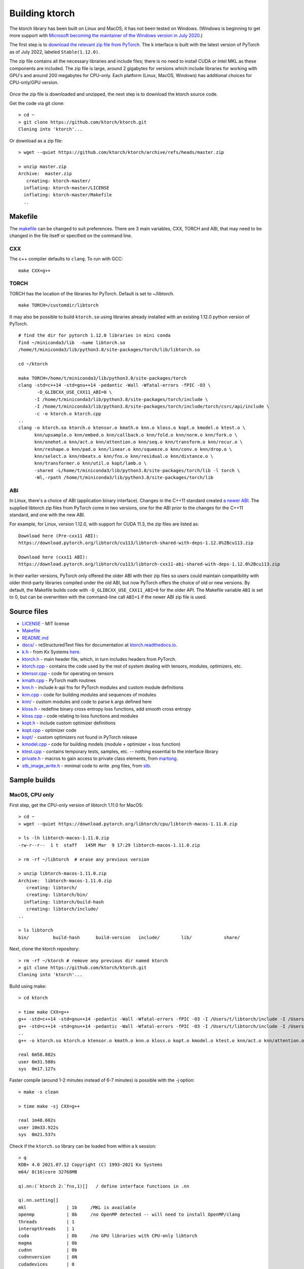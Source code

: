 .. _build:

Building ktorch
===============

The ktorch library has been built on Linux and MacOS; it has not been tested on Windows.
(Windows is beginning to get more support with `Microsoft becoming the maintainer of the Windows version in July 2020 <https://pytorch.org/blog/microsoft-becomes-maintainer-of-the-windows-version-of-pytorch/>`_.)

The first step is to `download the relevant zip file from PyTorch <https://pytorch.org/get-started/locally/>`_.
The k interface is built with the latest version of PyTorch as of July 2022, labeled ``Stable(1.12.0)``.

The zip file contains all the necessary libraries and include files; there is no need to install CUDA or Intel MKL as these components are included.
The zip file is large, around 2 gigabytes for versions which include libraries for working with GPU's and around 200 megabytes for CPU-only.
Each platform (Linux, MacOS, Windows) has additional choices for CPU-only/GPU version.

.. figure:: linux.cuda.png
   :scale: 40 %
   :alt: libtorch.zip files for linux and CUDA 11.3

Once the zip file is downloaded and unzipped, the next step is to download the ktorch source code.

Get the code via git clone:

::

   > cd ~
   > git clone https://github.com/ktorch/ktorch.git
   Cloning into 'ktorch'...

Or download as a zip file:

::

   > wget --quiet https://github.com/ktorch/ktorch/archive/refs/heads/master.zip

   > unzip master.zip
   Archive:  master.zip
      creating: ktorch-master/
     inflating: ktorch-master/LICENSE   
     inflating: ktorch-master/Makefile  
     ..

.. index:: Makefile

Makefile
********

The `makefile <https://github.com/ktorch/ktorch/blob/master/Makefile>`_ can be changed to suit preferences.
There are 3 main variables, CXX, TORCH and ABI, that may need to be changed in the file itself or specified on the command line.

CXX
^^^

The c++ compiler defaults to ``clang``. To run with GCC:

::

   make CXX=g++

TORCH
^^^^^

TORCH has the location of the libraries for PyTorch. Default is set to ~/libtorch.

::

   make TORCH=/customdir/libtorch

It may also be possible to build ``ktorch.so`` using libraries already installed with an existing 1.12.0 python version of PyTorch.


::

   # find the dir for pytorch 1.12.0 libraries in mini conda
   find ~/miniconda3/lib  -name libtorch.so 
   /home/t/miniconda3/lib/python3.8/site-packages/torch/lib/libtorch.so

   cd ~/ktorch

   make TORCH=/home/t/miniconda3/lib/python3.8/site-packages/torch
   clang -std=c++14 -std=gnu++14 -pedantic -Wall -Wfatal-errors -fPIC -O3 \
          -D_GLIBCXX_USE_CXX11_ABI=0 \
         -I /home/t/miniconda3/lib/python3.8/site-packages/torch/include \
         -I /home/t/miniconda3/lib/python3.8/site-packages/torch/include/torch/csrc/api/include \
         -c -o ktorch.o ktorch.cpp
   ..
   clang -o ktorch.so ktorch.o ktensor.o kmath.o knn.o kloss.o kopt.o kmodel.o ktest.o \
         knn/upsample.o knn/embed.o knn/callback.o knn/fold.o knn/norm.o knn/fork.o \
         knn/onehot.o knn/act.o knn/attention.o knn/seq.o knn/transform.o knn/recur.o \
         knn/reshape.o knn/pad.o knn/linear.o knn/squeeze.o knn/conv.o knn/drop.o \
         knn/select.o knn/nbeats.o knn/fns.o knn/residual.o knn/distance.o \
         knn/transformer.o knn/util.o kopt/lamb.o \
         -shared -L/home/t/miniconda3/lib/python3.8/site-packages/torch/lib -l torch \
         -Wl,-rpath /home/t/miniconda3/lib/python3.8/site-packages/torch/lib

ABI
^^^

In Linux, there's a choice of ABI (application binary interface). Changes in the C++11 standard created
`a newer ABI <https://developers.redhat.com/blog/2015/02/05/gcc5-and-the-c11-abi/>`_.  The supplied libtorch zip files from PyTorch come in two versions,
one for the ABI prior to the changes for the C++11 standard, and one with the new ABI.

For example, for Linux, version 1.12.0, with support for CUDA 11.3, the zip files are listed as:

::

   Download here (Pre-cxx11 ABI):
   https://download.pytorch.org/libtorch/cu113/libtorch-shared-with-deps-1.12.0%2Bcu113.zip

   Download here (cxx11 ABI):
   https://download.pytorch.org/libtorch/cu113/libtorch-cxx11-abi-shared-with-deps-1.12.0%2Bcu113.zip



In their earlier versions, PyTorch only offered the older ABI with their zip files so users could maintain compatibility with older third-party libraries compiled under the old ABI, but now PyTorch offers the choice of old or new versions.
By default, the Makefile builds code with ``-D_GLIBCXX_USE_CXX11_ABI=0`` for the older API.
The Makefile variable ``ABI`` is set to 0, but can be overwritten with the command-line call ``ABI=1`` if the newer ABI zip file is used.

Source files
************

- `LICENSE <https://github.com/ktorch/ktorch/blob/master/LICENSE>`_ - MIT license
- `Makefile <https://github.com/ktorch/ktorch/blob/master/Makefile>`_
- `README.md <https://github.com/ktorch/ktorch/blob/master/README.md>`_
- `docs/ <https://github.com/ktorch/ktorch/tree/master/docs>`_ - reStructuredText files for documentation at `ktorch.readthedocs.io <https://ktorch.readthedocs.io/>`_.
- `k.h <https://github.com/ktorch/ktorch/blob/master/k.h>`_ - from Kx Systems `here <https://github.com/KxSystems/kdb/blob/master/c/c/k.h>`_.
- `ktorch.h <https://github.com/ktorch/ktorch/blob/master/ktorch.h>`_ - main header file, which, in turn includes headers from PyTorch.
- `ktorch.cpp <https://github.com/ktorch/ktorch/blob/master/ktorch.cpp>`_ - contains the code used by the rest of system dealing with tensors, modules, optimizers, etc.
- `ktensor.cpp <https://github.com/ktorch/ktorch/blob/master/ktensor.cpp>`_ - code for operating on tensors
- `kmath.cpp <https://github.com/ktorch/ktorch/blob/master/kmath.cpp>`_ - PyTorch math routines
- `knn.h <https://github.com/ktorch/ktorch/blob/master/knn.h>`_ - include k-api fns for PyTorch modules and custom module definitions
- `knn.cpp <https://github.com/ktorch/ktorch/blob/master/knn.cpp>`_ - code for building modules and sequences of modules
- `knn/ <https://github.com/ktorch/ktorch/tree/master/knn>`_ - custom modules and code to parse k args defined here
- `kloss.h <https://github.com/ktorch/ktorch/blob/master/kloss.h>`_ - redefine binary cross entropy loss functions, add smooth cross entropy
- `kloss.cpp <https://github.com/ktorch/ktorch/blob/master/kloss.cpp>`_ - code relating to loss functions and modules
- `kopt.h <https://github.com/ktorch/ktorch/blob/master/kopt.h>`_ - include custom optimizer definitions
- `kopt.cpp <https://github.com/ktorch/ktorch/blob/master/kopt.cpp>`_ - optimizer code
- `kopt/ <https://github.com/ktorch/ktorch/tree/master/kopt>`_ - custom optimizers not found in PyTorch release
- `kmodel.cpp <https://github.com/ktorch/ktorch/blob/master/kmodel.cpp>`_ - code for building models (module + optimizer + loss function)
- `ktest.cpp <https://github.com/ktorch/ktorch/blob/master/ktest.cpp>`_ - contains temporary tests, samples, etc. -- nothing essential to the interface library
- `private.h <https://github.com/ktorch/ktorch/blob/master/private.h>`_ - macros to gain access to private class elements, from `martong <https://github.com/martong/access_private>`_.
- `stb_image_write.h <https://github.com/ktorch/ktorch/blob/master/stb_image_write.h>`_ - minimal code to write .png files, from `stb <https://github.com/nothings/stb/blob/master/stb_image_write.h>`_.

Sample builds
*************

MacOS, CPU only
^^^^^^^^^^^^^^^

First step, get the CPU-only version of libtorch 1.11.0 for MacOS:

::

   > cd ~
   > wget --quiet https://download.pytorch.org/libtorch/cpu/libtorch-macos-1.11.0.zip

   > ls -lh libtorch-macos-1.11.0.zip 
   -rw-r--r--  1 t  staff   145M Mar  9 17:29 libtorch-macos-1.11.0.zip

   > rm -rf ~/libtorch  # erase any previous version

   > unzip libtorch-macos-1.11.0.zip 
   Archive:  libtorch-macos-1.11.0.zip
      creating: libtorch/
      creating: libtorch/bin/
     inflating: libtorch/build-hash     
      creating: libtorch/include/
   ..

   > ls libtorch
   bin/		build-hash	build-version	include/	lib/		share/

Next, clone the ktorch repository:

::

   > rm -rf ~/ktorch # remove any previous dir named ktorch
   > git clone https://github.com/ktorch/ktorch.git
   Cloning into 'ktorch'...

Build using make:

::

   > cd ktorch

   > time make CXX=g++
   g++ -std=c++14 -std=gnu++14 -pedantic -Wall -Wfatal-errors -fPIC -O3 -I /Users/t/libtorch/include -I /Users/t/libtorch/include/torch/csrc/api/include   -c -o ktorch.o ktorch.cpp
   g++ -std=c++14 -std=gnu++14 -pedantic -Wall -Wfatal-errors -fPIC -O3 -I /Users/t/libtorch/include -I /Users/t/libtorch/include/torch/csrc/api/include   -c -o ktensor.o ktensor.cpp
   ..
   g++ -o ktorch.so ktorch.o ktensor.o kmath.o knn.o kloss.o kopt.o kmodel.o ktest.o knn/act.o knn/attention.o knn/callback.o knn/conv.o knn/distance.o knn/drop.o knn/embed.o knn/fns.o knn/fold.o knn/fork.o knn/linear.o knn/nbeats.o knn/norm.o knn/onehot.o knn/pad.o knn/recur.o knn/reshape.o knn/residual.o knn/select.o knn/seq.o knn/squeeze.o knn/transform.o knn/transformer.o knn/upsample.o knn/util.o kopt/lamb.o -undefined dynamic_lookup -shared -L/Users/t/libtorch/lib -l torch -l torch_cpu -Wl,-rpath /Users/t/libtorch/lib

   real	6m58.882s
   user	6m31.588s
   sys	0m17.127s

Faster compile (around 1-2 minutes instead of 6-7 minutes) is possible with the -j option:

::

   > make -s clean

   > time make -sj CXX=g++

   real	1m48.602s
   user	10m33.922s
   sys	0m21.537s

Check if the ``ktorch.so`` library can be loaded from within a k session:

::

   > q
   KDB+ 4.0 2021.07.12 Copyright (C) 1993-2021 Kx Systems
   m64/ 8(16)core 32768MB

   q).nn:(`ktorch 2:`fns,1)[]   / define interface functions in .nn

   q).nn.setting[]
   mkl               | 1b     /MKL is available
   openmp            | 0b     /no OpenMP detected -- will need to install OpenMP/clang 
   threads           | 1
   interopthreads    | 1
   cuda              | 0b     /no GPU libraries with CPU-only libtorch
   magma             | 0b
   cudnn             | 0b
   cudnnversion      | 0N
   cudadevices       | 0
   benchmark         | 0b
   deterministic     | 0b
   cudnndeterministic| 0b
   stackframe        | 0b
   alloptions        | 1b
   complexfirst      | 1b


   q).nn.config[]
   PyTorch built with:
     - GCC 4.2
     - C++ Version: 201402
     - clang 12.0.0
     - Intel(R) Math Kernel Library Version 2020.0.1 Product Build 20200208 for Intel(R) 64 architecture applications
     - Intel(R) MKL-DNN v2.5.2 (Git Hash a9302535553c73243c632ad3c4c80beec3d19a1e)
     - LAPACK is enabled (usually provided by MKL)
     - NNPACK is enabled
     - CPU capability usage: AVX2
     - Build settings: BLAS_INFO=mkl, BUILD_TYPE=Release, CXX_COMPILER=/Applications/Xcode-12.0.1.app..

   ATen/Parallel:
	   at::get_num_threads() : 4
	   at::get_num_interop_threads() : 4
   OpenMP not found
   Intel(R) Math Kernel Library Version 2020.0.1 Product Build 20200208 for Intel(R) 64 architecture applications
	   mkl_get_max_threads() : 1
   Intel(R) MKL-DNN v2.5.2 (Git Hash a9302535553c73243c632ad3c4c80beec3d19a1e)
   std::thread::hardware_concurrency() : 8
   Environment variables:
	   OMP_NUM_THREADS : [not set]
	   MKL_NUM_THREADS : [not set]
   ATen parallel backend: native thread pool

Linux, CUDA 11.3
^^^^^^^^^^^^^^^^

Build in ``/tmp``, using the libtorch zip file for linux, version 1.11.0, CUDA 11.3 with newer c++ ABI.

::

   > cd /tmp
   > rm -rf libtorch
   > wget --quiet https://download.pytorch.org/libtorch/cu113/libtorch-cxx11-abi-shared-with-deps-1.11.0%2Bcu113.zip

   > ls -lh libtorch-cxx11-abi-shared-with-deps-1.11.0+cu113.zip 
   -rw-rw-r-- 1 t t 1.7G Mar  9 17:33 libtorch-cxx11-abi-shared-with-deps-1.11.0+cu113.zip

   > unzip libtorch-cxx11-abi-shared-with-deps-1.11.0+cu113.zip
   Archive:  libtorch-cxx11-abi-shared-with-deps-1.11.0+cu113.zip
      creating: libtorch/
      creating: libtorch/lib/
     inflating: libtorch/lib/libasmjit.a  
     inflating: libtorch/lib/libbackend_with_compiler.so  
   ..
 
Get the ktorch repository as a zip file:

::

   > wget --quiet https://github.com/ktorch/ktorch/archive/refs/heads/master.zip

   > ls -l master.zip
   -rw-rw-r-- 1 t t 472535 Mar 12 11:20 master.zip

   > unzip master.zip
   Archive:  master.zip
   ..

   > unzip master.zip | tail
    extracting: ktorch-master/kopt.h    
      creating: ktorch-master/kopt/
     inflating: ktorch-master/kopt/lamb.cpp  
     inflating: ktorch-master/kopt/lamb.h  
     inflating: ktorch-master/ktensor.cpp  
     inflating: ktorch-master/ktest.cpp  
     inflating: ktorch-master/ktorch.cpp  
     inflating: ktorch-master/ktorch.h  
     inflating: ktorch-master/private.h  
     inflating: ktorch-master/stb_image_write.h  


Build, with the ABI flag set on and the TORCH location pointing to the ``/tmp/torchlib`` directory:

::

   > cd ktorch-master

   > time make ABI=1 TORCH=/tmp/libtorch
   clang -std=c++14 -std=gnu++14 -pedantic -Wall -Wfatal-errors -fPIC -O3 -D_GLIBCXX_USE_CXX11_ABI=1 -I /tmp/libtorch/include -I /tmp/libtorch/include/torch/csrc/api/include   -c -o ktorch.o ktorch.cpp
   clang -std=c++14 -std=gnu++14 -pedantic -Wall -Wfatal-errors -fPIC -O3 -D_GLIBCXX_USE_CXX11_ABI=1 -I /tmp/libtorch/include -I /tmp/libtorch/include/torch/csrc/api/include   -c -o ktensor.o ktensor.cpp
   ..

   clang -std=c++14 -std=gnu++14 -pedantic -Wall -Wfatal-errors -fPIC -O3 -D_GLIBCXX_USE_CXX11_ABI=1 -I /tmp/libtorch/include -I /tmp/libtorch/include/torch/csrc/api/include   -c -o kopt/lamb.o kopt/lamb.cpp

   clang -o ktorch.so ktorch.o ktensor.o kmath.o knn.o kloss.o kopt.o kmodel.o ktest.o knn/upsample.o knn/embed.o knn/callback.o knn/fold.o knn/norm.o knn/fork.o knn/onehot.o knn/act.o knn/attention.o knn/seq.o knn/transform.o knn/recur.o knn/reshape.o knn/pad.o knn/linear.o knn/squeeze.o knn/conv.o knn/drop.o knn/select.o knn/nbeats.o knn/fns.o knn/residual.o knn/distance.o knn/transformer.o knn/util.o kopt/lamb.o -shared -L/tmp/libtorch/lib -l torch -Wl,-rpath /tmp/libtorch/lib

   real	5m7.407s
   user	4m58.908s
   sys	0m7.841s

The build can be faster with parallel compilation if ordered output isn't required:

::

   > make -s clean

   > time make -sj ABI=1 TORCH=/tmp/libtorch

   real	1m5.109s
   user	8m45.550s
   sys	0m11.836s


Load in a k session, check version and settings:

::

   > pwd
   /tmp/ktorch-master

   > mv ktorch.so ktorch1.so

   > q
   KDB+ 4.0 2021.07.12 Copyright (C) 1993-2021 Kx Systems
   l64/ 12(16)core 64033MB 

   q){key[x]set'x}(`ktorch1 2:`fns,1)[]; /define api fns in root

   q)version[]
   1.11

   q)version()
   "1.11.0"

   q)setting[]
   mkl               | 1b
   openmp            | 1b
   threads           | 6
   interopthreads    | 6
   cuda              | 1b
   magma             | 1b
   cudnn             | 1b
   cudnnversion      | 8200
   cudadevices       | 2
   ..

Check matrix multiply on GPU if avail:

::

   q)setting`cuda
   1b

   q)a:tensor(`randn;4096 1024;`cuda`double)
   q)b:tensor(`randn;1024 4096;`cuda`double)
   q)\ts r:mm(a;b)
   2 1200

   q)to(a;`cpu)  /move tensors to cpu
   q)to(b;`cpu)

   q)\ts use[r]mm(a;b)
   120 1184

   q)x:tensor a  /run q's matrix multiply
   q)y:tensor b
   q)\ts z:x$y
   3254 268500016
                                  ^
   q)(avg;max)@\:abs raze over z-tensor r
   1.848845e-14 3.694822e-13


Linked libraries
****************

During the link stage of the build, the path of the PyTorch libraries are added via ``-rpath`` so that the same libraries can be located at runtime.
From the above Linux build example in ``/tmp``:

::

   clang -o ktorch.so ktorch.o ktensor.o kmath.o knn.o .. kopt/lamb.o -shared -L/tmp/libtorch/lib -l torch -Wl,-rpath /tmp/libtorch/lib


   > ldd /tmp/ktorch-master/ktorch1.so
   	linux-vdso.so.1 (0x00007ffc5c196000)
   	libtorch.so => /tmp/libtorch/lib/libtorch.so (0x00007ff5125ba000)
   	libgcc_s.so.1 => /lib/x86_64-linux-gnu/libgcc_s.so.1 (0x00007ff5123a2000)
   	libc.so.6 => /lib/x86_64-linux-gnu/libc.so.6 (0x00007ff511fb1000)
   	/lib64/ld-linux-x86-64.so.2 (0x00007ff512e81000)
   	libtorch_cuda.so => /tmp/libtorch/lib/libtorch_cuda.so (0x00007ff511daf000)
   	libtorch_cuda_cpp.so => /tmp/libtorch/lib/libtorch_cuda_cpp.so (0x00007ff4a8b71000)
   	libtorch_cpu.so => /tmp/libtorch/lib/libtorch_cpu.so (0x00007ff490b2f000)
   	libtorch_cuda_cu.so => /tmp/libtorch/lib/libtorch_cuda_cu.so (0x00007ff458044000)
   	libc10_cuda.so => /tmp/libtorch/lib/libc10_cuda.so (0x00007ff457d56000)
   	libcudart-a7b20f20.so.11.0 => /tmp/libtorch/lib/libcudart-a7b20f20.so.11.0 (0x00007ff457ab9000)
   	libnvToolsExt-24de1d56.so.1 => /tmp/libtorch/lib/libnvToolsExt-24de1d56.so.1 (0x00007ff4578af000)
   	libpthread.so.0 => /lib/x86_64-linux-gnu/libpthread.so.0 (0x00007ff457690000)
   	libc10.so => /tmp/libtorch/lib/libc10.so (0x00007ff457411000)
   	libdl.so.2 => /lib/x86_64-linux-gnu/libdl.so.2 (0x00007ff45720d000)
   	librt.so.1 => /lib/x86_64-linux-gnu/librt.so.1 (0x00007ff457005000)
   	libstdc++.so.6 => /usr/lib/x86_64-linux-gnu/libstdc++.so.6 (0x00007ff456bf8000)
   	libm.so.6 => /lib/x86_64-linux-gnu/libm.so.6 (0x00007ff45685a000)
   	libgomp-52f2fd74.so.1 => /tmp/libtorch/lib/libgomp-52f2fd74.so.1 (0x00007ff456627000)


If the location of the ``libtorch/lib`` subdirectory is changed or in a different place on the deployment machine,
then the environment variable LD_LIBRARY_PATH can be used to point to a new location for the PyTorch shared libraries.

::


   > mv /tmp/libtorch /tmp/torch

   > ldd /tmp/ktorch-master/ktorch1.so
   	linux-vdso.so.1 (0x00007ffdb6102000)
   	   libtorch.so => not found
   	   libgcc_s.so.1 => /lib/x86_64-linux-gnu/libgcc_s.so.1 (0x00007f442e049000)
   	   libc.so.6 => /lib/x86_64-linux-gnu/libc.so.6 (0x00007f442dc58000)
   	   /lib64/ld-linux-x86-64.so.2 (0x00007f442e926000)

   > export LD_LIBRARY_PATH=/tmp/torch/lib

   > ldd /tmp/ktorch-master/ktorch1.so
   	linux-vdso.so.1 (0x00007ffd57543000)
   	libtorch.so => /tmp/torch/lib/libtorch.so (0x00007f84b0a2b000)
        ..

Location of ktorch.so
*********************

In the examples in this documentation, the k api functions in the shared library, typically named ``ktorch.so``, are loaded via ``2:`` without any path.

::

   q)(`ktorch 2:`options,1)[]  / show default options
   device  | cpu
   dtype   | float
   layout  | strided
   gradient| nograd
   pin     | unpinned
   memory  | contiguous

This will work if the ``ktorch.so`` file is placed in, for 64-bit linux, ``~/q/l64`` or ``${QHOME}/l64`` or a symbolic link is placed there to the actual location.

::

   > ls -l ~/q/l64/ktorch.so
   lrwxrwxrwx 1 t t 24 Dec  2 14:07 /home/t/q/l64/ktorch.so -> /home/t/ktorch/ktorch.so*

An alternative is to use the full path directly or via some agreed upon environment variable.

::

   > cd /tmp
   > q
   q)(`:/home/t/ktorch/ktorch 2:`options,1)[]
   device  | cpu
   dtype   | float
   ..

   q)`KTORCH setenv "/home/t/ktorch/ktorch"
   q)((`$getenv`KTORCH)2:`options,1)[]
   device  | cpu
   dtype   | float
   ..


Defining api functions in k
***************************

The api function ``fns``, when called with an empty or dummy argument, returns a dictionary of function name and code.

::

   q)(`ktorch 2:`fns,1)[]
   dv         | code
   tree       | code
   addref     | code
   free       | code
   ..

The result of this function can be assigned to a to a namespace:

::

   q).nn:(`ktorch 2:`fns,1)[]
   q)t:.nn.tensor 1 2 3
   q).nn.tensor t
   1 2 3

or defined in the root namespace:

::

   q){key[x]set'x}(`ktorch 2:`fns,1)[];
   q)t:tensor 1 2 3
   q)tensor t
   1 2 3
